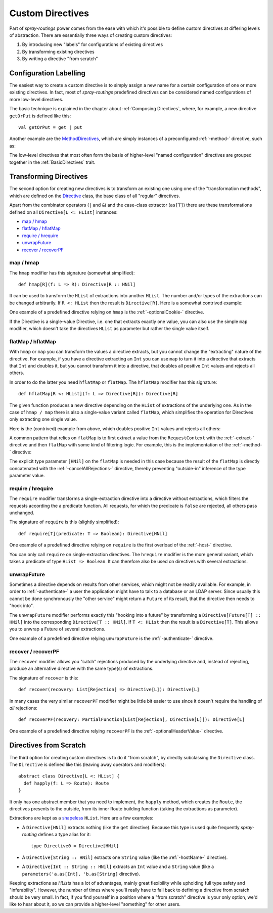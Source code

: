.. _Custom Directives:

Custom Directives
=================

Part of *spray-routings* power comes from the ease with which it's possible to define custom directives at differing
levels of abstraction. There are essentially three ways of creating custom directives:

1. By introducing new "labels" for configurations of existing directives
2. By transforming existing directives
3. By writing a directive "from scratch"


Configuration Labelling
-----------------------

The easiest way to create a custom directive is to simply assign a new name for a certain configuration of one or more
existing directives. In fact, most of *spray-routings* predefined directives can be considered named configurations
of more low-level directives.

The basic technique is explained in the chapter about :ref:`Composing Directives`, where, for example, a new directive
``getOrPut`` is defined like this::

    val getOrPut = get | put

Another example are the MethodDirectives__, which are simply instances of a preconfigured :ref:`-method-` directive,
such as:

.. includecode:: /../spray-routing/src/main/scala/spray/routing/directives/MethodDirectives.scala
   :snippet: source-quote

__ https://github.com/spray/spray/blob/master/spray-routing/src/main/scala/spray/routing/directives/MethodDirectives.scala


The low-level directives that most often form the basis of higher-level "named configuration" directives are grouped
together in the :ref:`BasicDirectives` trait.


Transforming Directives
-----------------------

The second option for creating new directives is to transform an existing one using one of the "transformation methods",
which are defined on the Directive__ class, the base class of all "regular" directives.

__ https://github.com/spray/spray/blob/master/spray-routing/src/main/scala/spray/routing/Directive.scala

Apart from the combinator operators (``|`` and ``&``) and the case-class extractor (``as[T]``) there are these
transformations defined on all ``Directive[L <: HList]`` instances:

- `map / hmap`_
- `flatMap / hflatMap`_
- `require / hrequire`_
- unwrapFuture_
- `recover / recoverPF`_

map / hmap
~~~~~~~~~~

The ``hmap`` modifier has this signature (somewhat simplified)::

    def hmap[R](f: L => R): Directive[R :: HNil]

It can be used to transform the ``HList`` of extractions into another ``HList``. The number and/or types of the
extractions can be changed arbitrarily. If ``R <: HList`` then the result is ``Directive[R]``.
Here is a somewhat contrived example:

.. includecode:: ../code/docs/CustomDirectiveExamplesSpec.scala
   :snippet: example-1

One example of a predefined directive relying on ``hmap`` is the :ref:`-optionalCookie-` directive.

If the Directive is a single-value Directive, i.e. one that extracts exactly one value, you can also use the simple
``map`` modifier, which doesn't take the directives ``HList`` as parameter but rather the single value itself.


flatMap / hflatMap
~~~~~~~~~~~~~~~~~~

With ``hmap`` or ``map`` you can transform the values a directive extracts, but you cannot change the "extracting"
nature of the directive. For example, if you have a directive extracting an ``Int`` you can use ``map`` to turn it into
a directive that extracts that ``Int`` and doubles it, but you cannot transform it into a directive, that doubles all
positive ``Int`` values and rejects all others.

In order to do the latter you need ``hflatMap`` or ``flatMap``. The ``hflatMap`` modifier has this signature::

    def hflatMap[R <: HList](f: L => Directive[R]): Directive[R]

The given function produces a new directive depending on the ``HList`` of extractions of the underlying one.
As in the case of ``hmap / map`` there is also a single-value variant called ``flatMap``, which simplifies the operation
for Directives only extracting one single value.

Here is the (contrived) example from above, which doubles positive ``Int`` values and rejects all others:

.. includecode:: ../code/docs/CustomDirectiveExamplesSpec.scala
   :snippet: example-2

A common pattern that relies on ``flatMap`` is to first extract a value from the ``RequestContext`` with the
:ref:`-extract-` directive and then ``flatMap`` with some kind of filtering logic. For example, this is the
implementation of the :ref:`-method-` directive:

.. includecode:: /../spray-routing/src/main/scala/spray/routing/directives/MethodDirectives.scala
   :snippet: method-directive

The explicit type parameter ``[HNil]`` on the ``flatMap`` is needed in this case because the result of the ``flatMap``
is directly concatenated with the :ref:`-cancelAllRejections-` directive, thereby preventing "outside-in" inference of
the type parameter value.


require / hrequire
~~~~~~~~~~~~~~~~~~

The ``require`` modifier transforms a single-extraction directive into a directive without extractions, which filters
the requests according the a predicate function. All requests, for which the predicate is ``false`` are rejected, all
others pass unchanged.

The signature of ``require`` is this (slightly simplified)::

    def require[T](predicate: T => Boolean): Directive[HNil]

One example of a predefined directive relying on ``require`` is the first overload of the :ref:`-host-` directive.

You can only call ``require`` on single-extraction directives. The ``hrequire`` modifier is the more general variant,
which takes a predicate of type ``HList => Boolean``.
It can therefore also be used on directives with several extractions.


unwrapFuture
~~~~~~~~~~~~

Sometimes a directive depends on results from other services, which might not be readily available.
For example, in order to :ref:`-authenticate-` a user the application might have to talk to a database or an LDAP
server. Since usually this cannot be done synchronously the "other service" might return a ``Future`` of its result,
that the directive then needs to "hook into".

The ``unwrapFuture`` modifier performs exactly this "hooking into a future" by transforming a
``Directive[Future[T] :: HNil]`` into the corresponding ``Directive[T :: HNil]``. If ``T <: HList`` then
the result is a ``Directive[T]``. This allows you to unwrap a Future of several extractions.

One example of a predefined directive relying ``unwrapFuture`` is the :ref:`-authenticate-` directive.


recover / recoverPF
~~~~~~~~~~~~~~~~~~~

The ``recover`` modifier allows you "catch" rejections produced by the underlying directive and, instead of rejecting,
produce an alternative directive with the same type(s) of extractions.

The signature of ``recover`` is this::

    def recover(recovery: List[Rejection] => Directive[L]): Directive[L]

In many cases the very similar ``recoverPF`` modifier might be little bit easier to use since it doesn't require the
handling of *all* rejections::

    def recoverPF(recovery: PartialFunction[List[Rejection], Directive[L]]): Directive[L]

One example of a predefined directive relying ``recoverPF`` is the :ref:`-optionalHeaderValue-` directive.


Directives from Scratch
-----------------------

The third option for creating custom directives is to do it "from scratch", by directly subclassing the ``Directive``
class. The ``Directive`` is defined like this (leaving away operators and modifiers)::

    abstract class Directive[L <: HList] {
      def happly(f: L => Route): Route
    }

It only has one abstract member that you need to implement, the ``happly`` method, which creates the ``Route``, the
directives presents to the outside, from its inner Route building function (taking the extractions as parameter).

Extractions are kept as a shapeless_ ``HList``. Here are a few examples:

.. rst-class:: wide

- A ``Directive[HNil]`` extracts nothing (like the ``get`` directive). Because this type is used quite frequently
  *spray-routing* defines a type alias for it::

    type Directive0 = Directive[HNil]

- A ``Directive[String :: HNil]`` extracts one ``String`` value (like the :ref:`-hostName-` directive).

- A ``Directive[Int :: String :: HNil]`` extracts an ``Int`` value and a ``String`` value
  (like a ``parameters('a.as[Int], 'b.as[String]`` directive).

Keeping extractions as *HLists* has a lot of advantages, mainly great flexibility while upholding full type safety and
"inferability". However, the number of times where you'll really have to fall back to defining a directive from scratch
should be very small. In fact, if you find yourself in a position where a "from scratch" directive is your only option,
we'd like to hear about it, so we can provide a higher-level "something" for other users.


.. _shapeless: https://github.com/milessabin/shapeless